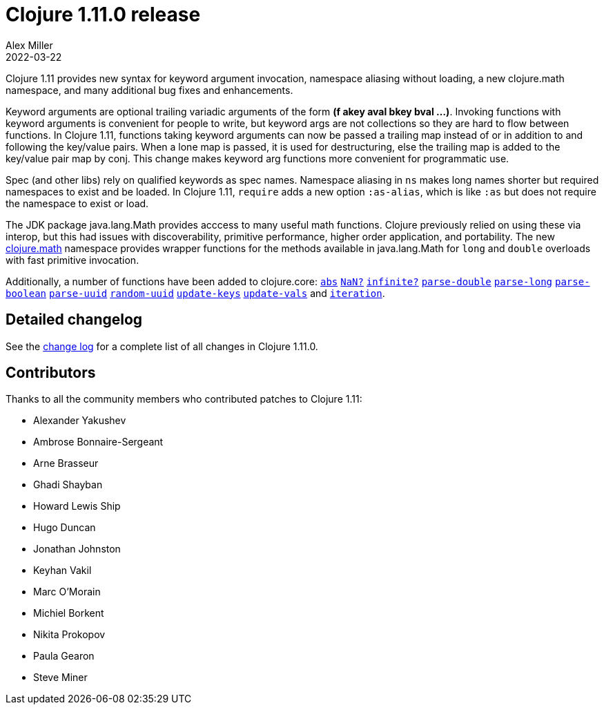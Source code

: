 = Clojure 1.11.0 release
Alex Miller
2022-03-22
:jbake-type: post

ifdef::env-github,env-browser[:outfilesuffix: .adoc]

Clojure 1.11 provides new syntax for keyword argument invocation, namespace aliasing without loading, a new clojure.math namespace, and many additional bug fixes and enhancements.

Keyword arguments are optional trailing variadic arguments of the form *(f akey aval bkey bval ...​)*. Invoking functions with keyword arguments is convenient for people to write, but keyword args are not collections so they are hard to flow between functions. In Clojure 1.11, functions taking keyword arguments can now be passed a trailing map instead of or in addition to and following the key/value pairs. When a lone map is passed, it is used for destructuring, else the trailing map is added to the key/value pair map by conj. This change makes keyword arg functions more convenient for programmatic use.

Spec (and other libs) rely on qualified keywords as spec names. Namespace aliasing in `ns` makes long names shorter but required namespaces to exist and be loaded. In Clojure 1.11, `require` adds a new option `:as-alias`, which is like `:as` but does not require the namespace to exist or load.

The JDK package java.lang.Math provides acccess to many useful math functions. Clojure previously relied on using these via interop, but this had issues with discoverability, primitive performance, higher order application, and portability. The new https://clojure.github.io/clojure/branch-master/index.html#clojure.math[clojure.math] namespace provides wrapper functions for the methods available in java.lang.Math for `long` and `double` overloads with fast primitive invocation.

Additionally, a number of functions have been added to clojure.core: https://clojure.github.io/clojure/branch-master/clojure.core-api.html#clojure.core/abs[`abs`] https://clojure.github.io/clojure/branch-master/clojure.core-api.html#clojure.core/NaN?[`NaN?`] https://clojure.github.io/clojure/branch-master/clojure.core-api.html#clojure.core/infinite?[`infinite?`] https://clojure.github.io/clojure/branch-master/clojure.core-api.html#clojure.core/parse-double[`parse-double`] https://clojure.github.io/clojure/branch-master/clojure.core-api.html#clojure.core/parse-long[`parse-long`] https://clojure.github.io/clojure/branch-master/clojure.core-api.html#clojure.core/parse-boolean[`parse-boolean`] https://clojure.github.io/clojure/branch-master/clojure.core-api.html#clojure.core/parse-uuid[`parse-uuid`] https://clojure.github.io/clojure/branch-master/clojure.core-api.html#clojure.core/random-uuid[`random-uuid`] https://clojure.github.io/clojure/branch-master/clojure.core-api.html#clojure.core/update-keys[`update-keys`] https://clojure.github.io/clojure/branch-master/clojure.core-api.html#clojure.core/update-vals[`update-vals`] and https://clojure.github.io/clojure/branch-master/clojure.core-api.html#clojure.core/iteration[`iteration`].

## Detailed changelog

See the https://github.com/clojure/clojure/blob/master/changes.md#changes-to-clojure-in-version-1110[change log] for a complete list of all changes in Clojure 1.11.0.

## Contributors

Thanks to all the community members who contributed patches to Clojure 1.11:

* Alexander Yakushev
* Ambrose Bonnaire-Sergeant
* Arne Brasseur
* Ghadi Shayban
* Howard Lewis Ship
* Hugo Duncan
* Jonathan Johnston
* Keyhan Vakil
* Marc O'Morain
* Michiel Borkent
* Nikita Prokopov
* Paula Gearon
* Steve Miner